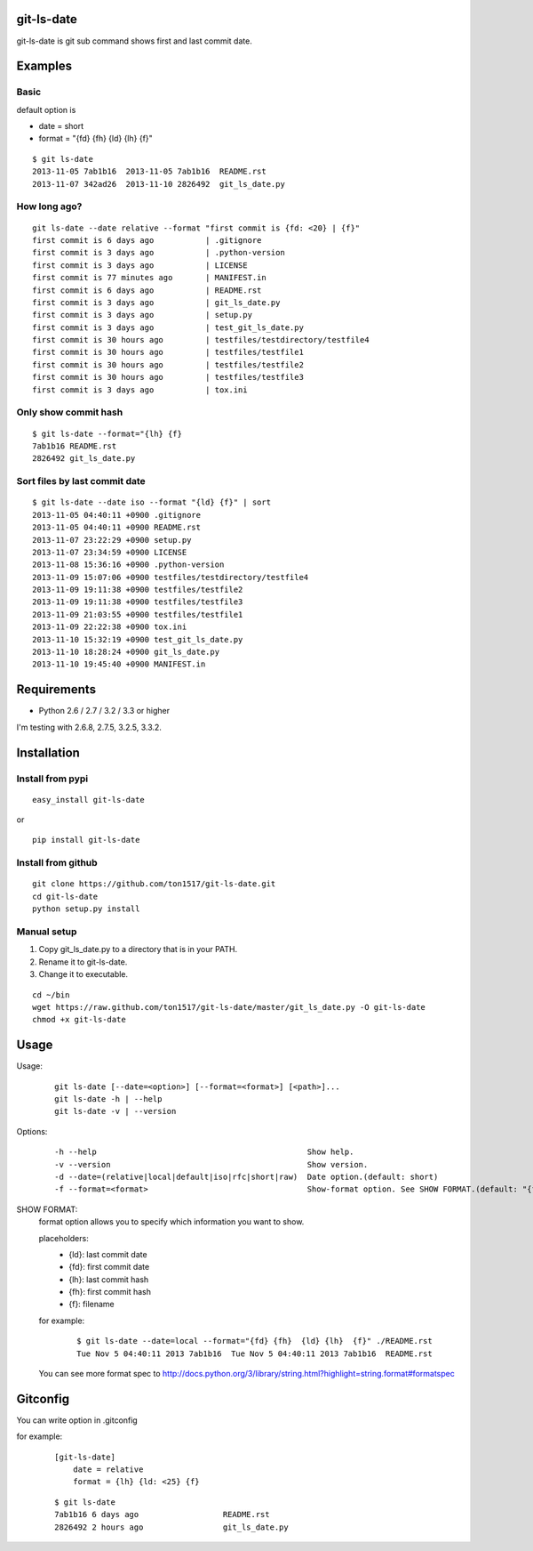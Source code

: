 git-ls-date
===========
git-ls-date is git sub command shows first and last commit date.

Examples
========

Basic
------
default option is

- date = short
- format = "{fd} {fh}  {ld} {lh}  {f}"

::

    $ git ls-date
    2013-11-05 7ab1b16  2013-11-05 7ab1b16  README.rst
    2013-11-07 342ad26  2013-11-10 2826492  git_ls_date.py

How long ago?
------------------
::

    git ls-date --date relative --format "first commit is {fd: <20} | {f}"
    first commit is 6 days ago           | .gitignore
    first commit is 3 days ago           | .python-version
    first commit is 3 days ago           | LICENSE
    first commit is 77 minutes ago       | MANIFEST.in
    first commit is 6 days ago           | README.rst
    first commit is 3 days ago           | git_ls_date.py
    first commit is 3 days ago           | setup.py
    first commit is 3 days ago           | test_git_ls_date.py
    first commit is 30 hours ago         | testfiles/testdirectory/testfile4
    first commit is 30 hours ago         | testfiles/testfile1
    first commit is 30 hours ago         | testfiles/testfile2
    first commit is 30 hours ago         | testfiles/testfile3
    first commit is 3 days ago           | tox.ini

Only show commit hash
----------------------
::

    $ git ls-date --format="{lh} {f}
    7ab1b16 README.rst
    2826492 git_ls_date.py

Sort files by last commit date
-------------------------------
::

    $ git ls-date --date iso --format "{ld} {f}" | sort
    2013-11-05 04:40:11 +0900 .gitignore
    2013-11-05 04:40:11 +0900 README.rst
    2013-11-07 23:22:29 +0900 setup.py
    2013-11-07 23:34:59 +0900 LICENSE
    2013-11-08 15:36:16 +0900 .python-version
    2013-11-09 15:07:06 +0900 testfiles/testdirectory/testfile4
    2013-11-09 19:11:38 +0900 testfiles/testfile2
    2013-11-09 19:11:38 +0900 testfiles/testfile3
    2013-11-09 21:03:55 +0900 testfiles/testfile1
    2013-11-09 22:22:38 +0900 tox.ini
    2013-11-10 15:32:19 +0900 test_git_ls_date.py
    2013-11-10 18:28:24 +0900 git_ls_date.py
    2013-11-10 19:45:40 +0900 MANIFEST.in

Requirements
============

- Python 2.6 / 2.7 / 3.2 / 3.3 or higher

I'm testing with 2.6.8, 2.7.5, 3.2.5, 3.3.2.

Installation
============

Install from pypi
-----------------
::

    easy_install git-ls-date

or

::

    pip install git-ls-date

Install from github
-------------------
::

    git clone https://github.com/ton1517/git-ls-date.git
    cd git-ls-date
    python setup.py install

Manual setup
------------
1. Copy git_ls_date.py to a directory that is in your PATH.
2. Rename it to git-ls-date.
3. Change it to executable.

::

    cd ~/bin
    wget https://raw.github.com/ton1517/git-ls-date/master/git_ls_date.py -O git-ls-date
    chmod +x git-ls-date

Usage
=====
Usage:
    ::

      git ls-date [--date=<option>] [--format=<format>] [<path>]...
      git ls-date -h | --help
      git ls-date -v | --version

Options:
    ::

      -h --help                                             Show help.
      -v --version                                          Show version.
      -d --date=(relative|local|default|iso|rfc|short|raw)  Date option.(default: short)
      -f --format=<format>                                  Show-format option. See SHOW FORMAT.(default: "{fd} {fh}  {ld} {lh}  {f}")

SHOW FORMAT:
    format option allows you to specify which information you want to show.

    placeholders:
        * {ld}: last commit date
        * {fd}: first commit date
        * {lh}: last commit hash
        * {fh}: first commit hash
        * {f}:  filename

    for example:
        ::

            $ git ls-date --date=local --format="{fd} {fh}  {ld} {lh}  {f}" ./README.rst
            Tue Nov 5 04:40:11 2013 7ab1b16  Tue Nov 5 04:40:11 2013 7ab1b16  README.rst

    You can see more format spec to http://docs.python.org/3/library/string.html?highlight=string.format#formatspec

Gitconfig
=========
You can write option in .gitconfig

for example:
    ::

        [git-ls-date]
            date = relative
            format = {lh} {ld: <25} {f}

    ::

        $ git ls-date
        7ab1b16 6 days ago                  README.rst
        2826492 2 hours ago                 git_ls_date.py

